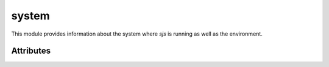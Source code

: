 
.. _modsystem:

system
======

This module provides information about the system where `sjs` is running as well as the
environment.


Attributes
----------

.. js:data:: system.versions

    An object containing information about the `sjs` and embedded `Duktape` versions.

    ::

        sjs> print(JSON.stringify(system.versions, null, 4))
        {
            "duktape": "v1.5.0",
            "duktapeCommit": "83d5577",
            "sjs": "0.1.0"
        }

.. js:data:: system.env

    Array containing the current environment variables.

.. js:data:: system.path

    Array containing the list of locations which are going to be used when searching for modules. It can be modified
    at runtime.

    A list of colon separated paths can also be specified with the ``SJS_PATH`` variable, which will be prepended
    to the default paths list.

.. js:data:: system.arch

    System architecture (``x86``, ``x64`` or ``arm``).

.. js:data:: system.platform

    String representing the running platform (``linux`` or ``osx``).

.. js:data:: system.executable

    Absolute path of the executable that started the process.

.. js:data:: system.argv

    Set of command line arguments that were given to the process.

.. js:data:: system.build

    Object providing various information about the build and the system where it was produced:

    ::

        sjs> print(JSON.stringify(system.build, null, 4))
        {
            "compiler": "GCC",
            "compilerVersion": "5.3.1",
            "system": "Linux-4.5.0-1-amd64",
            "cflags": "-pedantic -std=c99 -Wall -fstrict-aliasing -fno-omit-frame-pointer -Wextra -O0 -g3",
            "timestamp": "2016-05-07T17:37:46Z",
            "type": "Debug"
        }

.. js:data:: system.endianness

    Returns ``big`` if the system is Big Engian, or ``little`` if the system is Little Endian. This is determined at runtime.
